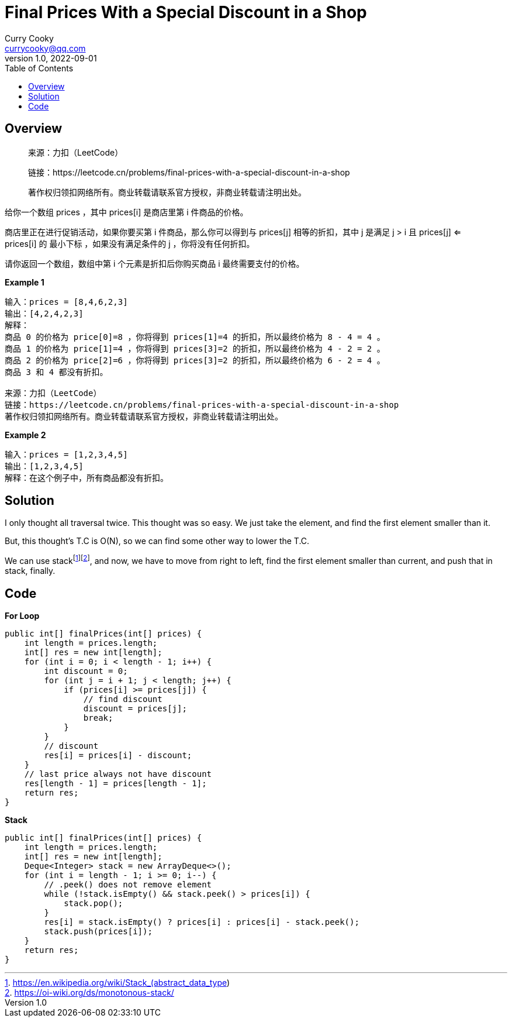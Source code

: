 = Final Prices With a Special Discount in a Shop
:toc: left
Curry Cooky <currycooky@qq.com>
1.0, 2022-09-01

== Overview
____
来源：力扣（LeetCode）

链接：https://leetcode.cn/problems/final-prices-with-a-special-discount-in-a-shop

著作权归领扣网络所有。商业转载请联系官方授权，非商业转载请注明出处。
____

给你一个数组 prices ，其中 prices[i] 是商店里第 i 件商品的价格。

商店里正在进行促销活动，如果你要买第 i 件商品，那么你可以得到与 prices[j] 相等的折扣，其中 j 是满足 j > i 且 prices[j] <= prices[i] 的 最小下标 ，如果没有满足条件的 j ，你将没有任何折扣。

请你返回一个数组，数组中第 i 个元素是折扣后你购买商品 i 最终需要支付的价格。

.*Example 1*
----
输入：prices = [8,4,6,2,3]
输出：[4,2,4,2,3]
解释：
商品 0 的价格为 price[0]=8 ，你将得到 prices[1]=4 的折扣，所以最终价格为 8 - 4 = 4 。
商品 1 的价格为 price[1]=4 ，你将得到 prices[3]=2 的折扣，所以最终价格为 4 - 2 = 2 。
商品 2 的价格为 price[2]=6 ，你将得到 prices[3]=2 的折扣，所以最终价格为 6 - 2 = 4 。
商品 3 和 4 都没有折扣。

来源：力扣（LeetCode）
链接：https://leetcode.cn/problems/final-prices-with-a-special-discount-in-a-shop
著作权归领扣网络所有。商业转载请联系官方授权，非商业转载请注明出处。
----

.*Example 2*
----
输入：prices = [1,2,3,4,5]
输出：[1,2,3,4,5]
解释：在这个例子中，所有商品都没有折扣。
----

== Solution
I only thought all traversal twice. This thought was so easy. We just take the element, and find the first element smaller than it.

But, this thought's T.C is O(N), so we can find some other way to lower the T.C.

We can use stackfootnote:[https://en.wikipedia.org/wiki/Stack_(abstract_data_type)]footnote:[https://oi-wiki.org/ds/monotonous-stack/], and now, we have to move from right to left, find the first element smaller than current, and push that in stack, finally.

== Code
.*For Loop*
[source, java]
----
public int[] finalPrices(int[] prices) {
    int length = prices.length;
    int[] res = new int[length];
    for (int i = 0; i < length - 1; i++) {
        int discount = 0;
        for (int j = i + 1; j < length; j++) {
            if (prices[i] >= prices[j]) {
                // find discount
                discount = prices[j];
                break;
            }
        }
        // discount
        res[i] = prices[i] - discount;
    }
    // last price always not have discount
    res[length - 1] = prices[length - 1];
    return res;
}
----

.*Stack*
[source, java]
----
public int[] finalPrices(int[] prices) {
    int length = prices.length;
    int[] res = new int[length];
    Deque<Integer> stack = new ArrayDeque<>();
    for (int i = length - 1; i >= 0; i--) {
        // .peek() does not remove element
        while (!stack.isEmpty() && stack.peek() > prices[i]) {
            stack.pop();
        }
        res[i] = stack.isEmpty() ? prices[i] : prices[i] - stack.peek();
        stack.push(prices[i]);
    }
    return res;
}
----